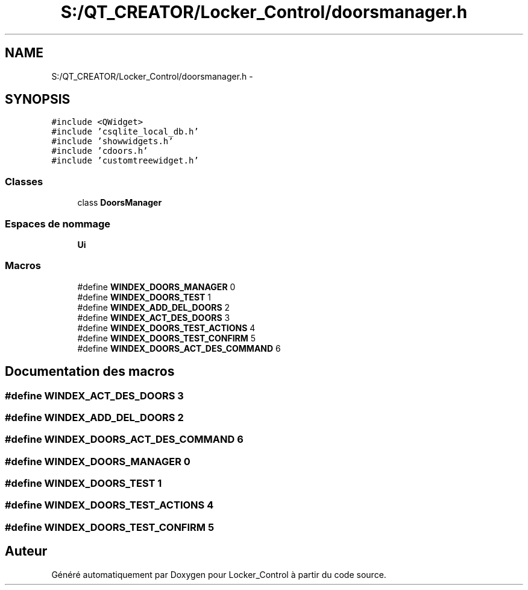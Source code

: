 .TH "S:/QT_CREATOR/Locker_Control/doorsmanager.h" 3 "Vendredi 8 Mai 2015" "Version 1.2.2" "Locker_Control" \" -*- nroff -*-
.ad l
.nh
.SH NAME
S:/QT_CREATOR/Locker_Control/doorsmanager.h \- 
.SH SYNOPSIS
.br
.PP
\fC#include <QWidget>\fP
.br
\fC#include 'csqlite_local_db\&.h'\fP
.br
\fC#include 'showwidgets\&.h'\fP
.br
\fC#include 'cdoors\&.h'\fP
.br
\fC#include 'customtreewidget\&.h'\fP
.br

.SS "Classes"

.in +1c
.ti -1c
.RI "class \fBDoorsManager\fP"
.br
.in -1c
.SS "Espaces de nommage"

.in +1c
.ti -1c
.RI " \fBUi\fP"
.br
.in -1c
.SS "Macros"

.in +1c
.ti -1c
.RI "#define \fBWINDEX_DOORS_MANAGER\fP   0"
.br
.ti -1c
.RI "#define \fBWINDEX_DOORS_TEST\fP   1"
.br
.ti -1c
.RI "#define \fBWINDEX_ADD_DEL_DOORS\fP   2"
.br
.ti -1c
.RI "#define \fBWINDEX_ACT_DES_DOORS\fP   3"
.br
.ti -1c
.RI "#define \fBWINDEX_DOORS_TEST_ACTIONS\fP   4"
.br
.ti -1c
.RI "#define \fBWINDEX_DOORS_TEST_CONFIRM\fP   5"
.br
.ti -1c
.RI "#define \fBWINDEX_DOORS_ACT_DES_COMMAND\fP   6"
.br
.in -1c
.SH "Documentation des macros"
.PP 
.SS "#define WINDEX_ACT_DES_DOORS   3"

.SS "#define WINDEX_ADD_DEL_DOORS   2"

.SS "#define WINDEX_DOORS_ACT_DES_COMMAND   6"

.SS "#define WINDEX_DOORS_MANAGER   0"

.SS "#define WINDEX_DOORS_TEST   1"

.SS "#define WINDEX_DOORS_TEST_ACTIONS   4"

.SS "#define WINDEX_DOORS_TEST_CONFIRM   5"

.SH "Auteur"
.PP 
Généré automatiquement par Doxygen pour Locker_Control à partir du code source\&.
